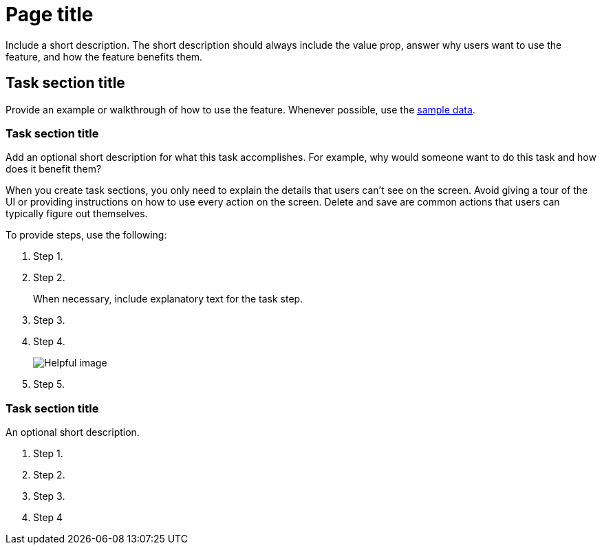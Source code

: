 [[page-title]]
= Page title

////
To make it easier to scan the TOC, include critical information first. For example, instead of `Backing up your data with snapshot and restore`, use `Snapshot and restore`.
////

Include a short description. The short description should always include 
the value prop, answer why users want to use the feature, and how the 
feature benefits them. 

[partintro]
--

For easy navigation, include the links to the key sections in a bulleted 
list. This way, users can click exactly where they want to go instead of 
scrolling down the page:

* <<task-section-description, Task section title>>
* <<section2-description, Task section title>>
* <<section3-description, Task section title>>

TIP: Keep lists to 5-7 items, plus or minus 2 when absolutely necessary.

Provide a screenshot or video.
//Screenshots must be 16:9 ratio.

TIP: Need introduction inspiration? Here are some good examples:
* <<dashboard, Dashboard>>
* <<canvas, Canvas>>

[float]
[[concept-section-description]]
== Concept section title

Include content that further describes the feature and its capabilities.

TIP: Need concept inspiration? Here are some good examples:
* <<elasticsearch-version, Elasticsearch version>>
* <<getting-started, Sample data>>

--

[[task-section-description]]
== Task section title

////
For task section titles, do not use gerunds. For example, instead of `Creating a Canvas workpad`, use `Create a Canvas workpad`.
////

Provide an example or walkthrough of how to use the feature. Whenever possible, 
use the <<add-sample-data, sample data>>.

[float]
[[section2-description]]
=== Task section title

Add an optional short description for what this task accomplishes. For example, why would someone want to do this task and how does it benefit them? 

When you create task sections, you only need to explain the details that users can't see on the screen. Avoid giving a tour of the UI or providing instructions on how to use every action on the screen. Delete and save are common actions that users can typically figure out themselves.

To provide steps, use the following:

. Step 1.
. Step 2.
+
When necessary, include explanatory text for the task step.
. Step 3.
. Step 4.
+
[role="screenshot"]
image:images/example_screenshot.png[Helpful image]

. Step 5.

////
When you develop your task content, use the following guidelines:
* Match your text to the UI.
* For clickable items, use *bold*.
* When you refer to a UI button, use `click`. For example, `Click *New*.`
* When you refer to a UI checkbox or path, use `select`. For example, `Select all index checkboxes` and `Select *Manage index* > *Add lifecycle policy*.`
* Avoid using `button` and similar words. For example, use `Click *Save*.` instead of `Click on the *Save* button.` 
////

[float]
[[section3-description]]
=== Task section title

An optional short description.

. Step 1.
. Step 2.
. Step 3.
. Step 4
